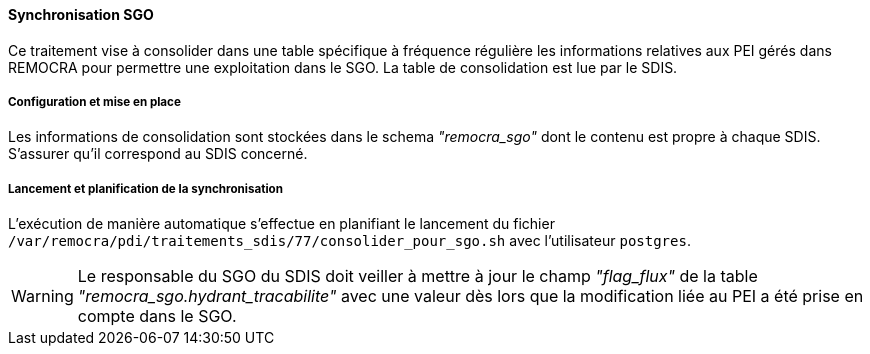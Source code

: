 ==== Synchronisation SGO
Ce traitement vise à consolider dans une table spécifique à fréquence régulière les informations relatives aux PEI gérés dans REMOCRA pour permettre une exploitation dans le SGO. La table de consolidation est lue par le SDIS.

===== Configuration et mise en place

Les informations de consolidation sont stockées dans le schema _"remocra_sgo"_ dont le contenu est propre à chaque SDIS. S'assurer qu'il correspond au SDIS concerné.

===== Lancement et planification de la synchronisation

L'exécution de manière automatique s'effectue en planifiant le lancement du fichier ```/var/remocra/pdi/traitements_sdis/77/consolider_pour_sgo.sh``` avec l'utilisateur ```postgres```.

WARNING: Le responsable du SGO du SDIS doit veiller à mettre à jour le champ _"flag_flux"_ de la table _"remocra_sgo.hydrant_tracabilite"_ avec une valeur dès lors que la modification  liée au PEI a été prise en compte dans le SGO.